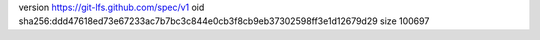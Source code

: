 version https://git-lfs.github.com/spec/v1
oid sha256:ddd47618ed73e67233ac7b7bc3c844e0cb3f8cb9eb37302598ff3e1d12679d29
size 100697
